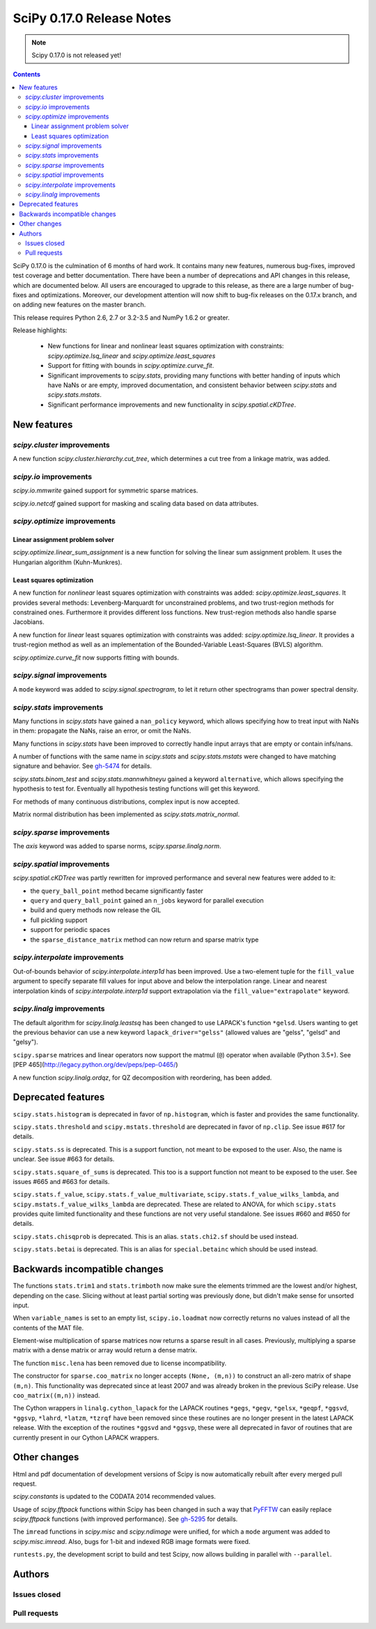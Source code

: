 ==========================
SciPy 0.17.0 Release Notes
==========================

.. note:: Scipy 0.17.0 is not released yet!

.. contents::

SciPy 0.17.0 is the culmination of 6 months of hard work. It contains
many new features, numerous bug-fixes, improved test coverage and
better documentation.  There have been a number of deprecations and
API changes in this release, which are documented below.  All users
are encouraged to upgrade to this release, as there are a large number
of bug-fixes and optimizations.  Moreover, our development attention
will now shift to bug-fix releases on the 0.17.x branch, and on adding
new features on the master branch.

This release requires Python 2.6, 2.7 or 3.2-3.5 and NumPy 1.6.2 or greater.

Release highlights:

    - New functions for linear and nonlinear least squares optimization with
      constraints: `scipy.optimize.lsq_linear` and
      `scipy.optimize.least_squares`
    - Support for fitting with bounds in `scipy.optimize.curve_fit`.
    - Significant improvements to `scipy.stats`, providing many functions with
      better handing of inputs which have NaNs or are empty, improved
      documentation, and consistent behavior between `scipy.stats` and
      `scipy.stats.mstats`.
    - Significant performance improvements and new functionality in
      `scipy.spatial.cKDTree`.


New features
============

`scipy.cluster` improvements
----------------------------

A new function `scipy.cluster.hierarchy.cut_tree`, which determines a cut tree
from a linkage matrix, was added.

`scipy.io` improvements
-----------------------

`scipy.io.mmwrite` gained support for symmetric sparse matrices.

`scipy.io.netcdf` gained support for masking and scaling data based on data
attributes.

`scipy.optimize` improvements
-----------------------------

Linear assignment problem solver
~~~~~~~~~~~~~~~~~~~~~~~~~~~~~~~~

`scipy.optimize.linear_sum_assignment` is a new function for solving the
linear sum assignment problem.  It uses the Hungarian algorithm (Kuhn-Munkres).

Least squares optimization
~~~~~~~~~~~~~~~~~~~~~~~~~~

A new function for *nonlinear* least squares optimization with constraints was
added: `scipy.optimize.least_squares`.  It provides several methods:
Levenberg-Marquardt for unconstrained problems, and two trust-region methods
for constrained ones.  Furthermore it provides different loss functions.
New trust-region methods also handle sparse Jacobians.

A new function for *linear* least squares optimization with constraints was
added: `scipy.optimize.lsq_linear`.  It provides a trust-region method as well
as an implementation of the Bounded-Variable Least-Squares (BVLS) algorithm.

`scipy.optimize.curve_fit` now supports fitting with bounds.

`scipy.signal` improvements
--------------------------

A ``mode`` keyword was added to `scipy.signal.spectrogram`, to let it return
other spectrograms than power spectral density.

`scipy.stats` improvements
--------------------------

Many functions in `scipy.stats` have gained a ``nan_policy`` keyword, which
allows specifying how to treat input with NaNs in them: propagate the NaNs,
raise an error, or omit the NaNs.

Many functions in `scipy.stats` have been improved to correctly handle input
arrays that are empty or contain infs/nans.

A number of functions with the same name in `scipy.stats` and
`scipy.stats.mstats` were changed to have matching signature and behavior.
See `gh-5474 <https://github.com/scipy/scipy/issues/5474>`__ for details.

`scipy.stats.binom_test` and `scipy.stats.mannwhitneyu` gained a keyword
``alternative``, which allows specifying the hypothesis to test for.
Eventually all hypothesis testing functions will get this keyword.

For methods of many continuous distributions, complex input is now accepted.

Matrix normal distribution has been implemented as `scipy.stats.matrix_normal`.

`scipy.sparse` improvements
--------------------------

The `axis` keyword was added to sparse norms, `scipy.sparse.linalg.norm`.

`scipy.spatial` improvements
----------------------------

`scipy.spatial.cKDTree` was partly rewritten for improved performance and
several new features were added to it:

- the ``query_ball_point`` method became significantly faster
- ``query`` and ``query_ball_point`` gained an ``n_jobs`` keyword for parallel
  execution
- build and query methods now release the GIL
- full pickling support
- support for periodic spaces
- the ``sparse_distance_matrix`` method can now return and sparse matrix type

`scipy.interpolate` improvements
--------------------------------

Out-of-bounds behavior of `scipy.interpolate.interp1d` has been improved.
Use a two-element tuple for the ``fill_value`` argument to specify separate
fill values for input above and below the interpolation range.
Linear and nearest interpolation kinds of `scipy.interpolate.interp1d` support
extrapolation via the ``fill_value="extrapolate"`` keyword.

`scipy.linalg` improvements
---------------------------

The default algorithm for `scipy.linalg.leastsq` has been changed to use
LAPACK's function ``*gelsd``. Users wanting to get the previous behavior
can use a new keyword ``lapack_driver="gelss"`` (allowed values are 
"gelss", "gelsd" and "gelsy").

``scipy.sparse`` matrices and linear operators now support the matmul (``@``)
operator when available (Python 3.5+). See
[PEP 465](http://legacy.python.org/dev/peps/pep-0465/)

A new function `scipy.linalg.ordqz`, for QZ decomposition with reordering, has
been added.


Deprecated features
===================

``scipy.stats.histogram`` is deprecated in favor of ``np.histogram``, which is
faster and provides the same functionality.

``scipy.stats.threshold`` and ``scipy.mstats.threshold`` are deprecated
in favor of ``np.clip``. See issue #617 for details.

``scipy.stats.ss`` is deprecated. This is a support function, not meant to 
be exposed to the user. Also, the name is unclear. See issue #663 for details.

``scipy.stats.square_of_sums`` is deprecated. This too is a support function 
not meant to be exposed to the user. See issues #665 and #663 for details.

``scipy.stats.f_value``, ``scipy.stats.f_value_multivariate``,
``scipy.stats.f_value_wilks_lambda``, and ``scipy.mstats.f_value_wilks_lambda`` 
are deprecated. These are related to ANOVA, for which ``scipy.stats`` provides 
quite limited functionality and these functions are not very useful standalone.
See issues #660 and #650 for details.

``scipy.stats.chisqprob`` is deprecated. This is an alias. ``stats.chi2.sf`` 
should be used instead. 

``scipy.stats.betai`` is deprecated. This is an alias for ``special.betainc`` 
which should be used instead.


Backwards incompatible changes
==============================

The functions ``stats.trim1`` and ``stats.trimboth`` now make sure the 
elements trimmed are the lowest and/or highest, depending on the case.
Slicing without at least partial sorting was previously done, but didn't
make sense for unsorted input.

When ``variable_names`` is set to an empty list, ``scipy.io.loadmat`` now
correctly returns no values instead of all the contents of the MAT file.

Element-wise multiplication of sparse matrices now returns a sparse result
in all cases. Previously, multiplying a sparse matrix with a dense matrix or
array would return a dense matrix.

The function ``misc.lena`` has been removed due to license incompatibility.

The constructor for ``sparse.coo_matrix`` no longer accepts ``(None, (m,n))``
to construct an all-zero matrix of shape ``(m,n)``. This functionality was
deprecated since at least 2007 and was already broken in the previous SciPy
release. Use ``coo_matrix((m,n))`` instead.

The Cython wrappers in ``linalg.cython_lapack`` for the LAPACK routines
``*gegs``, ``*gegv``, ``*gelsx``, ``*geqpf``, ``*ggsvd``, ``*ggsvp``,
``*lahrd``, ``*latzm``, ``*tzrqf`` have been removed since these routines
are no longer present in the latest LAPACK release. With the exception of
the routines ``*ggsvd`` and ``*ggsvp``, these were all deprecated in favor
of routines that are currently present in our Cython LAPACK wrappers.


Other changes
=============

Html and pdf documentation of development versions of Scipy is now
automatically rebuilt after every merged pull request.

`scipy.constants` is updated to the CODATA 2014 recommended values.

Usage of `scipy.fftpack` functions within Scipy has been changed in such a
way that `PyFFTW <http://hgomersall.github.io/pyFFTW/>`__ can easily replace
`scipy.fftpack` functions (with improved performance).  See
`gh-5295 <https://github.com/scipy/scipy/pull/5295>`__ for details.

The ``imread`` functions in `scipy.misc` and `scipy.ndimage` were unified, for
which a ``mode`` argument was added to `scipy.misc.imread`.  Also, bugs for
1-bit and indexed RGB image formats were fixed.

``runtests.py``, the development script to build and test Scipy, now allows
building in parallel with ``--parallel``.


Authors
=======

Issues closed
-------------


Pull requests
-------------

